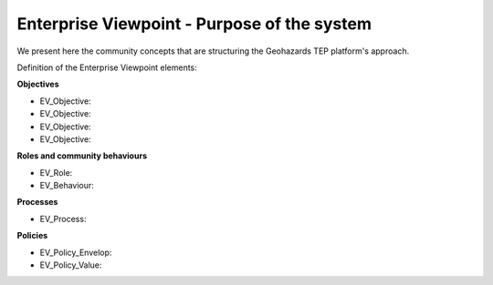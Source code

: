 Enterprise Viewpoint - Purpose of the system
############################################

We present here the community concepts that are structuring the Geohazards TEP platform's approach.

Definition of the Enterprise Viewpoint elements:

**Objectives**

* EV_Objective:
* EV_Objective:
* EV_Objective:
* EV_Objective:

**Roles and community behaviours**

* EV_Role:
* EV_Behaviour:

**Processes**

* EV_Process:

**Policies**

* EV_Policy_Envelop:
* EV_Policy_Value:
